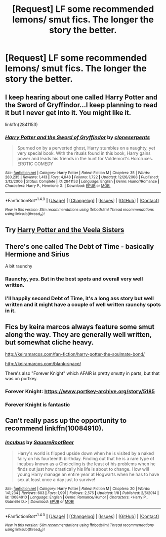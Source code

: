 #+TITLE: [Request] LF some recommended lemons/ smut fics. The longer the story the better.

* [Request] LF some recommended lemons/ smut fics. The longer the story the better.
:PROPERTIES:
:Author: daphnevader
:Score: 13
:DateUnix: 1493447925.0
:DateShort: 2017-Apr-29
:FlairText: Request
:END:

** I keep hearing about one called Harry Potter and the Sword of Gryffindor...I keep planning to read it but I never get into it. You might like it.

linkffn(2841153)
:PROPERTIES:
:Author: Avaday_Daydream
:Score: 4
:DateUnix: 1493458460.0
:DateShort: 2017-Apr-29
:END:

*** [[http://www.fanfiction.net/s/2841153/1/][*/Harry Potter and the Sword of Gryffindor/*]] by [[https://www.fanfiction.net/u/881050/cloneserpents][/cloneserpents/]]

#+begin_quote
  Spurned on by a perverted ghost, Harry stumbles on a naughty, yet very special book. With the rituals found in this book, Harry gains power and leads his friends in the hunt for Voldemort's Horcruxes. EROTIC COMEDY
#+end_quote

^{/Site/: [[http://www.fanfiction.net/][fanfiction.net]] *|* /Category/: Harry Potter *|* /Rated/: Fiction M *|* /Chapters/: 35 *|* /Words/: 280,235 *|* /Reviews/: 1,413 *|* /Favs/: 4,048 *|* /Follows/: 1,722 *|* /Updated/: 12/26/2008 *|* /Published/: 3/12/2006 *|* /Status/: Complete *|* /id/: 2841153 *|* /Language/: English *|* /Genre/: Humor/Romance *|* /Characters/: Harry P., Hermione G. *|* /Download/: [[http://www.ff2ebook.com/old/ffn-bot/index.php?id=2841153&source=ff&filetype=epub][EPUB]] or [[http://www.ff2ebook.com/old/ffn-bot/index.php?id=2841153&source=ff&filetype=mobi][MOBI]]}

--------------

*FanfictionBot*^{1.4.0} *|* [[[https://github.com/tusing/reddit-ffn-bot/wiki/Usage][Usage]]] | [[[https://github.com/tusing/reddit-ffn-bot/wiki/Changelog][Changelog]]] | [[[https://github.com/tusing/reddit-ffn-bot/issues/][Issues]]] | [[[https://github.com/tusing/reddit-ffn-bot/][GitHub]]] | [[[https://www.reddit.com/message/compose?to=tusing][Contact]]]

^{/New in this version: Slim recommendations using/ ffnbot!slim! /Thread recommendations using/ linksub(thread_id)!}
:PROPERTIES:
:Author: FanfictionBot
:Score: 2
:DateUnix: 1493458467.0
:DateShort: 2017-Apr-29
:END:


** Try [[http://archiveofourown.org/works/4979758?view_full_work=true][Harry Potter and the Veela Sisters]]
:PROPERTIES:
:Author: Ch1pp
:Score: 3
:DateUnix: 1493460523.0
:DateShort: 2017-Apr-29
:END:


** There's one called The Debt of Time - basically Hermione and Sirius

A bit raunchy
:PROPERTIES:
:Author: VerityPushpram
:Score: 4
:DateUnix: 1493460921.0
:DateShort: 2017-Apr-29
:END:

*** Raunchy, yes. But in the best spots and overall very well written.
:PROPERTIES:
:Author: Wailfin
:Score: 1
:DateUnix: 1493467505.0
:DateShort: 2017-Apr-29
:END:


*** I'll happily second Debt of Time, it's a long ass story but well written and it might have a couple of well written raunchy spots in it.
:PROPERTIES:
:Author: midelus
:Score: 1
:DateUnix: 1493481489.0
:DateShort: 2017-Apr-29
:END:


** Fics by keira marcos always feature some smut along the way. They are generally well written, but somewhat cliche heavy.

[[http://keiramarcos.com/fan-fiction/harry-potter-the-soulmate-bond/]]

[[http://keiramarcos.com/blank-space/]]

There's also "Forever Knight" which AFAIR is pretty smutty in parts, but that was on portkey.
:PROPERTIES:
:Author: Deathcrow
:Score: 2
:DateUnix: 1493489097.0
:DateShort: 2017-Apr-29
:END:

*** Forever Knight: [[https://www.portkey-archive.org/story/5185]]
:PROPERTIES:
:Author: ThatPieceOfFiller
:Score: 3
:DateUnix: 1493492096.0
:DateShort: 2017-Apr-29
:END:


*** Forever Knight is fantastic
:PROPERTIES:
:Author: Doin_Doughty_Deeds
:Score: 1
:DateUnix: 1493603355.0
:DateShort: 2017-May-01
:END:


** Can't really pass up the opportunity to recommend linkffn(10084910).
:PROPERTIES:
:Author: AugustinCauchy
:Score: 1
:DateUnix: 1493649142.0
:DateShort: 2017-May-01
:END:

*** [[http://www.fanfiction.net/s/10084910/1/][*/Incubus/*]] by [[https://www.fanfiction.net/u/1432278/SquareRootBeer][/SquareRootBeer/]]

#+begin_quote
  Harry's world is flipped upside down when he is visited by a naked fairy on his fourteenth birthday. Finding out that he is a rare type of incubus known as a Choiceling is the least of his problems when he finds out just how drastically his life is about to change. How will young Harry manage an entire year at Hogwarts when he has to have sex at least once a day just to survive!
#+end_quote

^{/Site/: [[http://www.fanfiction.net/][fanfiction.net]] *|* /Category/: Harry Potter *|* /Rated/: Fiction M *|* /Chapters/: 20 *|* /Words/: 141,234 *|* /Reviews/: 603 *|* /Favs/: 1,991 *|* /Follows/: 2,575 *|* /Updated/: 1/8 *|* /Published/: 2/5/2014 *|* /id/: 10084910 *|* /Language/: English *|* /Genre/: Romance/Humor *|* /Characters/: <Harry P., Gabrielle D.> *|* /Download/: [[http://www.ff2ebook.com/old/ffn-bot/index.php?id=10084910&source=ff&filetype=epub][EPUB]] or [[http://www.ff2ebook.com/old/ffn-bot/index.php?id=10084910&source=ff&filetype=mobi][MOBI]]}

--------------

*FanfictionBot*^{1.4.0} *|* [[[https://github.com/tusing/reddit-ffn-bot/wiki/Usage][Usage]]] | [[[https://github.com/tusing/reddit-ffn-bot/wiki/Changelog][Changelog]]] | [[[https://github.com/tusing/reddit-ffn-bot/issues/][Issues]]] | [[[https://github.com/tusing/reddit-ffn-bot/][GitHub]]] | [[[https://www.reddit.com/message/compose?to=tusing][Contact]]]

^{/New in this version: Slim recommendations using/ ffnbot!slim! /Thread recommendations using/ linksub(thread_id)!}
:PROPERTIES:
:Author: FanfictionBot
:Score: 1
:DateUnix: 1493649190.0
:DateShort: 2017-May-01
:END:
